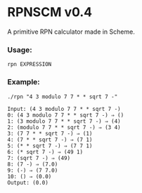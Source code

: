 * RPNSCM v0.4
A primitive RPN calculator made in Scheme.

*** Usage:
=rpn EXPRESSION=
*** Example:
#+BEGIN_EXAMPLE
./rpn "4 3 modulo 7 7 * * sqrt 7 -"

Input: (4 3 modulo 7 7 * * sqrt 7 -)
0: (4 3 modulo 7 7 * * sqrt 7 -) ⇒ ()
1: (3 modulo 7 7 * * sqrt 7 -) ⇒ (4)
2: (modulo 7 7 * * sqrt 7 -) ⇒ (3 4)
3: (7 7 * * sqrt 7 -) ⇒ (1)
4: (7 * * sqrt 7 -) ⇒ (7 1)
5: (* * sqrt 7 -) ⇒ (7 7 1)
6: (* sqrt 7 -) ⇒ (49 1)
7: (sqrt 7 -) ⇒ (49)
8: (7 -) ⇒ (7.0)
9: (-) ⇒ (7 7.0)
10: () ⇒ (0.0)
Output: (0.0)
#+END_EXAMPLE
